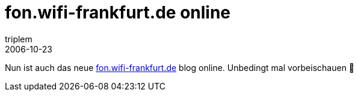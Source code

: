= fon.wifi-frankfurt.de online
triplem
2006-10-23
:jbake-type: post
:jbake-status: published
:jbake-tags: WLan, Communities

Nun ist auch das neue http://fon.wifi-frankfurt.de[fon.wifi-frankfurt.de] blog online. Unbedingt mal vorbeischauen 🙂